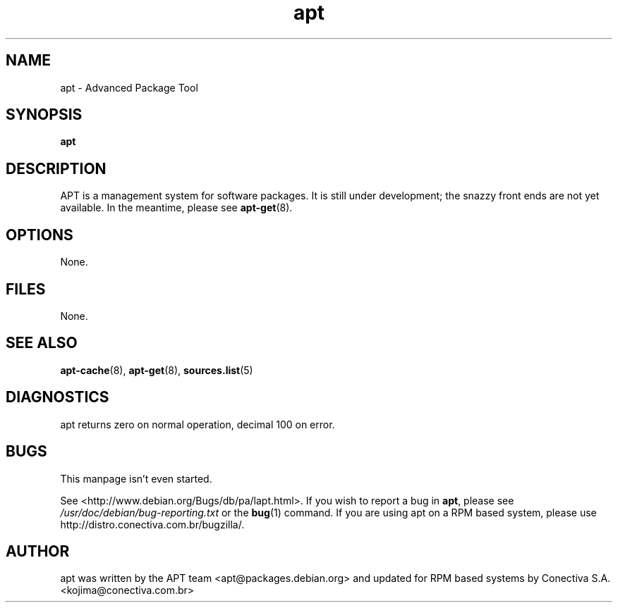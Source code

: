 .\" This manpage is copyright (C) 1998 Branden Robinson <branden@debian.org>.
.\"
.\" Updated for Conectiva by Alfredo K. Kojima <kojima@conectiva.com.br>.
.\" 
.\" This is free software; you may redistribute it and/or modify
.\" it under the terms of the GNU General Public License as
.\" published by the Free Software Foundation; either version 2,
.\" or (at your option) any later version.
.\"
.\" This is distributed in the hope that it will be useful, but
.\" WITHOUT ANY WARRANTY; without even the implied warranty of
.\" MERCHANTABILITY or FITNESS FOR A PARTICULAR PURPOSE.  See the
.\" GNU General Public License for more details.
.\"
.\" You should have received a copy of the GNU General Public
.\" License along with APT; if not, write to the Free Software
.\" Foundation, Inc., 59 Temple Place, Suite 330, Boston, MA 
.\" 02111-1307 USA
.TH apt 8 "25 Oct 2000" "Debian GNU/Linux"
.SH NAME
apt \- Advanced Package Tool
.SH SYNOPSIS
.B apt
.SH DESCRIPTION
APT is a management system for software packages.  It is still
under development; the snazzy front ends are not yet available.  In the
meantime, please see
.BR apt-get (8).
.SH OPTIONS
None.
.SH FILES
None.
.SH SEE ALSO
.BR apt-cache (8),
.BR apt-get (8),
.BR sources.list (5)
.SH DIAGNOSTICS
apt returns zero on normal operation, decimal 100 on error.
.SH BUGS
This manpage isn't even started.
.PP
See <http://www.debian.org/Bugs/db/pa/lapt.html>.  If you wish to report a
bug in
.BR apt ,
please see
.I /usr/doc/debian/bug-reporting.txt
or the
.BR bug (1)
command. If you are using apt on a RPM based
system, please use http://distro\&.conectiva\&.com\&.br/bugzilla/\&.

.SH AUTHOR
apt was written by the APT team <apt@packages\&.debian\&.org>
and updated for RPM based systems by
Conectiva S.A. <kojima@conectiva\&.com\&.br>
